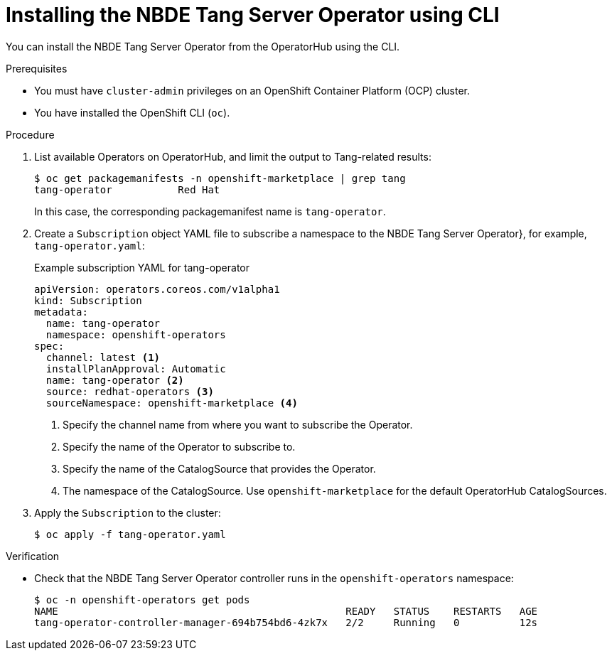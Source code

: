 // Module included in the following assemblies:
//
// * security/nbde_tang_server_operator/nbde-tang-server-operator-installing.adoc

:_content-type: PROCEDURE
[id="installing-nbde-tang-server-operator-using-cli_{context}"]
= Installing the NBDE Tang Server Operator using CLI

You can install the NBDE Tang Server Operator from the OperatorHub using the CLI.

.Prerequisites

* You must have `cluster-admin` privileges on an OpenShift Container Platform (OCP) cluster.
* You have installed the OpenShift CLI (`oc`).

.Procedure

. List available Operators on OperatorHub, and limit the output to Tang-related results:
+
[source,terminal]
----
$ oc get packagemanifests -n openshift-marketplace | grep tang
tang-operator           Red Hat
----
+
In this case, the corresponding packagemanifest name is `tang-operator`.

. Create a `Subscription` object YAML file to subscribe a namespace to the NBDE Tang Server Operator}, for example, `tang-operator.yaml`:
+
.Example subscription YAML for tang-operator
[source,yaml]
----
apiVersion: operators.coreos.com/v1alpha1
kind: Subscription
metadata:
  name: tang-operator
  namespace: openshift-operators
spec:
  channel: latest <1>
  installPlanApproval: Automatic
  name: tang-operator <2>
  source: redhat-operators <3>
  sourceNamespace: openshift-marketplace <4> 
----
<1> Specify the channel name from where you want to subscribe the Operator.
<2> Specify the name of the Operator to subscribe to.
<3> Specify the name of the CatalogSource that provides the Operator.
<4> The namespace of the CatalogSource. Use `openshift-marketplace` for the default OperatorHub CatalogSources.
+
. Apply the `Subscription` to the cluster:
+
[source,terminal]
----
$ oc apply -f tang-operator.yaml
----


.Verification

* Check that the NBDE Tang Server Operator controller runs in the `openshift-operators` namespace:
+
[source,terminal]
----
$ oc -n openshift-operators get pods
NAME                                                READY   STATUS    RESTARTS   AGE
tang-operator-controller-manager-694b754bd6-4zk7x   2/2     Running   0          12s
----
